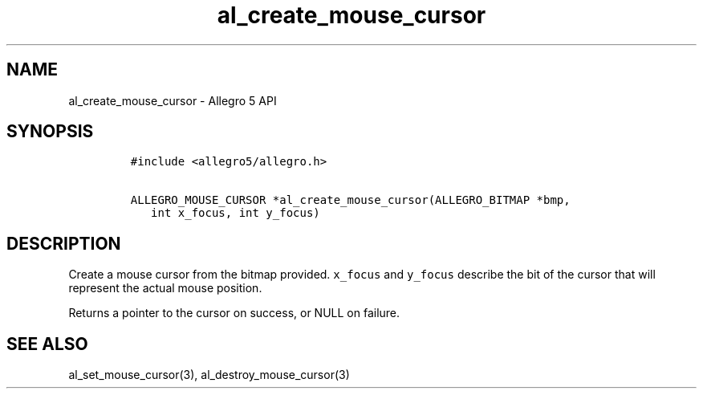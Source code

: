 .\" Automatically generated by Pandoc 3.1.3
.\"
.\" Define V font for inline verbatim, using C font in formats
.\" that render this, and otherwise B font.
.ie "\f[CB]x\f[]"x" \{\
. ftr V B
. ftr VI BI
. ftr VB B
. ftr VBI BI
.\}
.el \{\
. ftr V CR
. ftr VI CI
. ftr VB CB
. ftr VBI CBI
.\}
.TH "al_create_mouse_cursor" "3" "" "Allegro reference manual" ""
.hy
.SH NAME
.PP
al_create_mouse_cursor - Allegro 5 API
.SH SYNOPSIS
.IP
.nf
\f[C]
#include <allegro5/allegro.h>

ALLEGRO_MOUSE_CURSOR *al_create_mouse_cursor(ALLEGRO_BITMAP *bmp,
   int x_focus, int y_focus)
\f[R]
.fi
.SH DESCRIPTION
.PP
Create a mouse cursor from the bitmap provided.
\f[V]x_focus\f[R] and \f[V]y_focus\f[R] describe the bit of the cursor
that will represent the actual mouse position.
.PP
Returns a pointer to the cursor on success, or NULL on failure.
.SH SEE ALSO
.PP
al_set_mouse_cursor(3), al_destroy_mouse_cursor(3)
